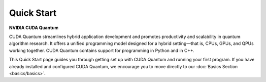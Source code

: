Quick Start
*******************************************

**NVIDIA CUDA Quantum**

CUDA Quantum streamlines hybrid application development and promotes productivity and scalability
in quantum algorithm research. It offers a unified programming model designed for a hybrid
setting |---| that is, CPUs, GPUs, and QPUs working together. CUDA Quantum contains support for 
programming in Python and in C++.

.. 
    Fix Me: Learn more about CUDA Quantum’s key benefits here [Link to CUDA Quantum Marketing page].
    Issue 1351.

This Quick Start page guides you through getting set up with CUDA Quantum and running your first program.
If you have already installed and configured CUDA Quantum, we encourage you to move directly to our
:doc:`Basics Section <basics/basics>`.


.. tab:: Python

   If you want to develop CUDA Quantum applications using Python, install the
   latest stable release of the CUDA Quantum Python API:  

   .. code-block:: bash

      pip install cuda-quantum

   For further information, see the `CUDA Quantum project <https://pypi.org/project/cuda-quantum/>`_ on PyPI.

   We also offer a fully featured CUDA Quantum installation, including all Python and C++ tools, via our
   `Docker container <https://catalog.ngc.nvidia.com/orgs/nvidia/containers/cuda-quantum>`_. For further
   installation methods and resources, see our :ref:`Installation Guide <install-cuda-quantum>`.

   You should now be able to import CUDA Quantum and start building quantum programs in Python!

   To test your installation, create a file titled `first_program.py`, containing the following code:

   .. literalinclude:: /snippets/python/quick_start.py
      :language: python
      :start-after: [Begin Documentation]

   You may now execute this file as you do any other Python program. For example, from the command line:

   .. code-block:: bash

      python3 first_program.py

   The Hadamard gate places the qubit in a superposition state, giving a roughly 50/50 mixture
   of measurements in the `|0>` and `|1>` states.

   If you have a local GPU, the following dependencies must be installed before using any GPU accelerated simulation target.

   .. code-block:: bash
      
      conda create -y -n cuda-quantum python==3.10 pip
      conda install -y -n cuda-quantum -c "nvidia/label/cuda-11.8.0" cuda
      conda install -y -n cuda-quantum -c conda-forge mpi4py openmpi cxx-compiler cuquantum
      conda env config vars set -n cuda-quantum LD_LIBRARY_PATH="$LD_LIBRARY_PATH:$CONDA_PREFIX/envs/cuda-quantum/lib"
      conda env config vars set -n cuda-quantum MPI_PATH=$CONDA_PREFIX/envs/cuda-quantum
      conda run -n cuda-quantum pip install cuda-quantum
      conda activate cuda-quantum
      source $CONDA_PREFIX/lib/python3.10/site-packages/distributed_interfaces/activate_custom_mpi.sh

   When a GPU is detected, the simulation target defaults to `nvidia`. Otherwise, the target will default to the
   `qpp-cpu` simulator. To confirm the detection of your GPU, you may once again run the example

   .. code-block:: bash

      python3 first_program.py

   and confirm that `Simulation Target = nvidia` is printed to the console.

   For further information on available targets, see :doc:`Backends <backends/backends>`.

   Now that you have successfully run your first program, you are ready to move on to our :doc:`Basics Section <basics/basics>`.


.. tab:: C++

   ..
     Fix Me: Condense this section better.

   To install CUDA Quantum for C++, we provide a set of pre-built binaries. 
   Support for using CUDA Quantum with Python can be installed side-by-side with
   the pre-built binaries for C++ by following the instructions on 
   `PyPI.org <https://pypi.org/project/cuda-quantum>`__. The pre-built binaries
   work across a range of Linux operating systems listed  under :ref:`dependencies-and-compatibility`. 

   Before installing our pre-built binaries, please make sure that your 
   operating system is using the `GNU C library <https://www.gnu.org/software/libc/>`__ 
   version 2.28 or newer. You can confirm this by checking the output of the command 
   `ldd --version`. If this command does not exist, or shows an older version than 2.28, 
   please double check that your operating system is listed as 
   :ref:`supported <dependencies-and-compatibility>`. If you use an operating system
   with an older GNU C library version, you will need to build the installer from 
   source following the instructions in :ref:`data-center-install`.

   You can download the `install_cuda_quantum` file for your processor architecture from
   the assets of the respective `GitHub release <https://github.com/NVIDIA/cuda-quantum/releases>`__. 
   The installer is a `self-extracting archive <https://makeself.io/>`__ that contains the 
   pre-built binaries as well as a script to move them to the correct locations. You will need
   `bash`, `tar`, and `gzip` (usually already installed on most Linux distributions) to run 
   the installer.
   The installation location of CUDA Quantum is not currently configurable and using the installer
   hence requires admin privileges on the system. We may revise that in the future; please see and
   upvote the corresponding `GitHub issue <https://github.com/NVIDIA/cuda-quantum/issues/1075>`__.

   To install CUDA Quantum, execute the command

   .. literalinclude:: ../../../docker/test/installer/linux.Dockerfile
      :language: bash
      :dedent:
      :start-after: [>CUDAQuantumInstall]
      :end-before: [<CUDAQuantumInstall]

   .. note:: 

      To use GPU-accelerated backends, you will need to install the necessary CUDA runtime libraries. 
      For more information see the corresponding section on :ref:`Additional CUDA Tools <cuda-dependencies-prebuilt-binaries>`.

   The installation ensures that the necessary environment variables for
   using the CUDA Quantum toolchain are set upon login for all POSIX shells.
   Confirm that the `nvq++` command is found. If it is not, please make sure 
   to set the environment variables defined by the `set_env.sh` script in the 
   CUDA Quantum installation folder (usually `/opt/nvidia/cudaq`).

   If an MPI installation is available in the directory defined by `MPI_PATH`, 
   the installer automatically enables MPI support in CUDA Quantum.
   If you do not have MPI installed on your system, you can simply
   leave that path empty, and CUDA Quantum will be installed without MPI support.
   If you install MPI at a later point in time, you can activate the MPI support in CUDA 
   Quantum by setting the `MPI_PATH` variable to its installation location and 
   executing the commands

   .. code-block:: console

      MPI_PATH=/usr/local/openmpi # update this path as needed
      bash "${CUDA_QUANTUM_PATH}/distributed_interfaces/activate_custom_mpi.sh"

   .. _local-development-with-vscode:

   To develop C++ code, you most likely also want to install the
   `C++ standard library <https://en.cppreference.com/w/cpp/standard_library>`__.
   CUDA Quantum supports the GNU C++ standard library (`libstdc++`), 
   version 11 or newer. Other libraries may work but can cause issues in certain cases.
   The C++ standard library, including development headers, is almost certainly 
   available via the package manager for your system. To ensure the libraries and headers
   are discoverable, the easiest option is usually to install the complete GCC toolchain.
   Note that for certain distributions, you may need to manually enable that version 
   after installation by running a script called `enable`. You can search for such a 
   script with the command `find / -path '*gcc*' -name enable`.

   We also offer a fully featured CUDA Quantum installation, including all C++ and Python tools, via our
   `Docker container <https://catalog.ngc.nvidia.com/orgs/nvidia/containers/cuda-quantum>`_. For further
   installation methods and resources, see our :doc:`Installation Guide <install/install>`.

   You should now have the CUDA Quantum compiler toolchain available via the command line and are ready to run your first quantum program!

   To test your installation, create a file titled `first_program.cpp`, containing the following code:

   .. literalinclude:: /snippets/cpp/quick_start.cpp
      :language: cpp
      :start-after: [Begin Documentation]
      :end-before: [End Documentation]

   You may now compile and execute this file from the command line using the `nvq++` toolchain:

   .. code-block:: bash

      nvq++ first_program.cpp && ./a.out

   The Hadamard gate places the qubit in a superposition state, giving a roughly 50/50 mixture
   of measurements in the `|0>` and `|1>` states.

   If you have a local GPU, you may check that it has been properly configured by running your program with
   the target set to `nvidia`:

   .. code-block:: bash

      nvq++ --target=nvidia first_program.cpp && ./a.out

   If no GPU is detected, an error will be returned to the terminal: `Could not find a valid CUDA or libnvqir-custatevec-fp32
   installation. Make sure you have a compatible GPU and the necessary driver installed`. 

   For further examples of simulation with NVIDIA cuQuantum, see :doc:`Examples <examples/cuquantum>`.

   For further information on available targets, see :doc:`Backends <backends/backends>`.

   Now that you have successfully run your first program, you are ready to move on to our :doc:`Basics Section <basics/basics>`.

.. |---|   unicode:: U+2014 .. EM DASH
   :trim: